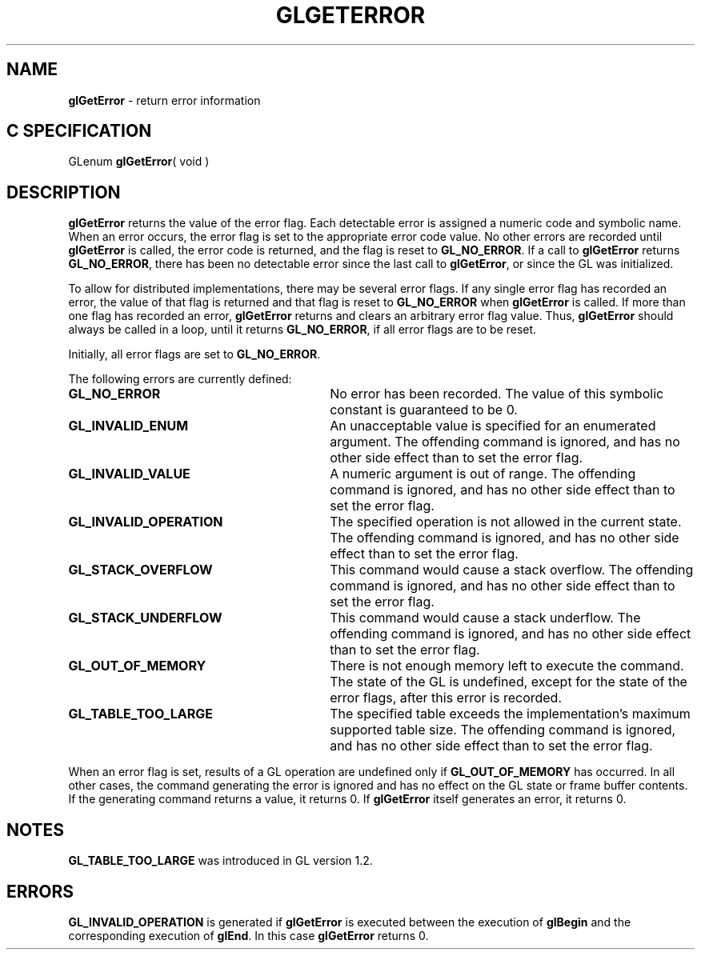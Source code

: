 '\" te  
'\"macro stdmacro
.ds Vn Version 1.2
.ds Dt 24 September 1999
.ds Re Release 1.2.1
.ds Dp May 22 14:45
.ds Dm 4 May 22 14:
.ds Xs 56466     6
.TH GLGETERROR 3G
.SH NAME
.B "glGetError
\- return error information

.SH C SPECIFICATION
GLenum \f3glGetError\fP( void )
.nf
.fi

.SH DESCRIPTION
\%\f3glGetError\fP returns the value of the error flag.
Each detectable error is assigned a numeric code and symbolic name.
When an error occurs,
the error flag is set to the appropriate error code value.
No other errors are recorded until \%\f3glGetError\fP is called,
the error code is returned,
and the flag is reset to \%\f3GL_NO_ERROR\fP.
If a call to \%\f3glGetError\fP returns \%\f3GL_NO_ERROR\fP,
there has been no detectable error since the last call to \%\f3glGetError\fP,
or since the GL was initialized.
.P
To allow for distributed implementations,
there may be several error flags.
If any single error flag has recorded an error,
the value of that flag is returned
and that flag is reset to \%\f3GL_NO_ERROR\fP
when \%\f3glGetError\fP is called.
If more than one flag has recorded an error,
\%\f3glGetError\fP returns and clears an arbitrary error flag value.
Thus, \%\f3glGetError\fP should always be called in a loop,
until it returns \%\f3GL_NO_ERROR\fP,
if all error flags are to be reset.
.P
Initially, all error flags are set to \%\f3GL_NO_ERROR\fP.
.P
The following errors are currently defined:
.TP 30
\%\f3GL_NO_ERROR\fP
No error has been recorded.
The value of this symbolic constant is guaranteed to be 0.
.TP
\%\f3GL_INVALID_ENUM\fP
An unacceptable value is specified for an enumerated argument.
The offending command is ignored,
and has no other side effect than to set the error flag.
.TP
\%\f3GL_INVALID_VALUE\fP
A numeric argument is out of range.
The offending command is ignored,
and has no other side effect than to set the error flag.
.TP
\%\f3GL_INVALID_OPERATION\fP
The specified operation is not allowed in the current state.
The offending command is ignored,
and has no other side effect than to set the error flag.
.TP
\%\f3GL_STACK_OVERFLOW\fP
This command would cause a stack overflow.
The offending command is ignored,
and has no other side effect than to set the error flag.
.TP
\%\f3GL_STACK_UNDERFLOW\fP
This command would cause a stack underflow.
The offending command is ignored,
and has no other side effect than to set the error flag.
.TP
\%\f3GL_OUT_OF_MEMORY\fP
There is not enough memory left to execute the command.
The state of the GL is undefined,
except for the state of the error flags,
after this error is recorded.
.TP
\%\f3GL_TABLE_TOO_LARGE\fP
The specified table exceeds the implementation's maximum supported table 
size.  The offending command is ignored, and has no other side effect
than to set the error flag.
.P
When an error flag is set,
results of a GL operation are undefined only if \%\f3GL_OUT_OF_MEMORY\fP
has occurred.
In all other cases,
the command generating the error is ignored and has no effect on the GL state
or frame buffer contents.
If the generating command returns a value, it returns 0.  
If \%\f3glGetError\fP itself generates an error, it returns 0. 
.SH NOTES
\%\f3GL_TABLE_TOO_LARGE\fP was introduced in GL version 1.2.
.SH ERRORS
\%\f3GL_INVALID_OPERATION\fP is generated if \%\f3glGetError\fP
is executed between the execution of \%\f3glBegin\fP
and the corresponding execution of \%\f3glEnd\fP.
In this case \%\f3glGetError\fP returns 0.
